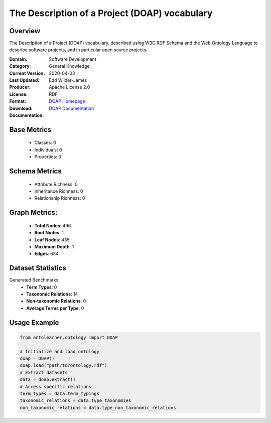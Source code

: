 The Description of a Project (DOAP) vocabulary
==============================================

Overview
-----------------
The Description of a Project (DOAP) vocabulary, described using W3C RDF Schema and the Web Ontology Language
to describe software projects, and in particular open source projects.

:Domain: Software Development
:Category: General Knowledge
:Current Version:
:Last Updated: 2020-04-03
:Producer: Edd Wilder-James
:License: Apache License 2.0
:Format: RDF
:Download: `DOAP Homepage <https://github.com/ewilderj/doap/blob/master/schema/doap.rdf>`_
:Documentation: `DOAP Documentation <https://github.com/ewilderj/doap/wiki>`_

Base Metrics
---------------
    - Classes: 0
    - Individuals: 0
    - Properties: 0

Schema Metrics
---------------
    - Attribute Richness: 0
    - Inheritance Richness: 0
    - Relationship Richness: 0

Graph Metrics:
------------------
    - **Total Nodes**: 496
    - **Root Nodes**: 1
    - **Leaf Nodes**: 435
    - **Maximum Depth**: 1
    - **Edges**: 634

Dataset Statistics
-----------------
Generated Benchmarks:
    - **Term Types**: 0
    - **Taxonomic Relations**: 14
    - **Non-taxonomic Relations**: 0
    - **Average Terms per Type**: 0

Usage Example
------------------
.. code-block:: python

   from ontolearner.ontology import DOAP

   # Initialize and load ontology
   doap = DOAP()
   doap.load("path/to/ontology.rdf")
   # Extract datasets
   data = doap.extract()
   # Access specific relations
   term_types = data.term_typings
   taxonomic_relations = data.type_taxonomies
   non_taxonomic_relations = data.type_non_taxonomic_relations
